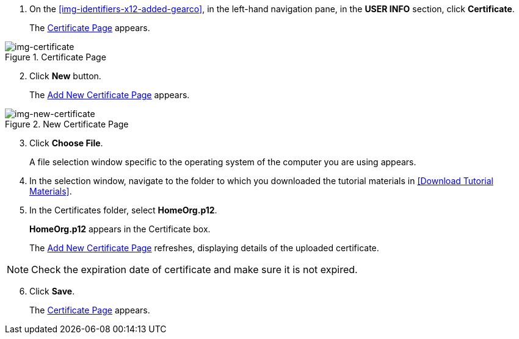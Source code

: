 // Upload Supplier Certificate

. On the <<img-identifiers-x12-added-gearco>>, in the left-hand navigation pane, in the *USER INFO* section, click *Certificate*.
+
The xref:img-certificate[] appears.

[[img-certificate, Certificate Page]]

image::certificate.png[img-certificate, title="Certificate Page"]

[start=2]
. Click *New* button. 
+
The xref:img-new-certificate[] appears. 

[[img-new-certificate, Add New Certificate Page]]

image::new-certificate.png[img-new-certificate, title="New Certificate Page"]
[start=3]
. Click *Choose File*.
+
A file selection window specific to the operating system of the computer you are using appears.
. In the selection window, navigate to the folder to which you downloaded the tutorial materials in <<Download Tutorial Materials>>.
. In the Certificates folder, select *HomeOrg.p12*. 
+
*HomeOrg.p12* appears in the Certificate box. 
+
The xref:img-new-certificate[] refreshes, displaying details of the uploaded certificate.

NOTE: Check the expiration date of certificate and make sure it is not expired. 

[start=6]
. Click *Save*.
+
The xref:img-certificate[] appears.

